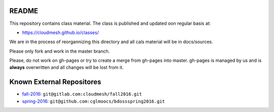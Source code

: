 README
========

This repository contains class material. The class is published and updated oon regular basis at:

* https://cloudmesh.github.io/classes/

We are in the process of reorgannizing this directory and all cals material will be in docs/sources.

Please only fork and work in the master branch. 

Please, do not work on gh-pages or try to create a merge from gh-pages into master. gh-pages is managed by us and is **always** overwritten and all changes will be lost from it. 


.. ................................................................  links

Known External Repositores
============================

- `fall-2016`_: ``git@gitlab.com:cloudmesh/fall2016.git``
- `spring-2016`_: ``git@github.com:cglmoocs/bdossspring2016.git``








.. _spring-2017: ./spring-2017
.. _fall-2016: ./fall-2016
.. _spring-2016: ./spring-2016

.. _Spring 2017, RTD: http://cloudmesh-classes.readthedocs.io/projects/spring-2017/en/latest/
.. _Fall 2016, RTD: http://cloudmesh-classes.readthedocs.io/projects/fall-2016/en/latest/

.. _Read the Docs: http://cloudmesh-classes.readthedocs.io/en/latest/
.. _RTD Admin Page: https://readthedocs.org/dashboard/cloudmesh-classes/edit/
.. _RTD Advanced Settings: https://readthedocs.org/dashboard/cloudmesh-classes/advanced/
.. _RTD Subprojects: https://readthedocs.org/dashboard/cloudmesh-classes/subprojects/
.. _RTD Maintainer: https://readthedocs.org/dashboard/cloudmesh-classes/users/
